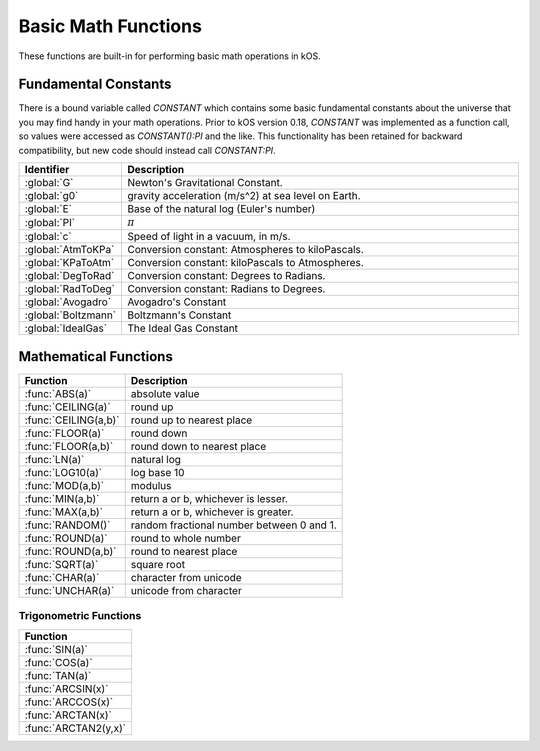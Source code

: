 .. _basic math:

Basic Math Functions
====================

These functions are built-in for performing basic math operations in kOS.

.. _constants:
.. index:: Fundamental Constants

Fundamental Constants
---------------------

There is a bound variable called `CONSTANT` which contains some basic fundamental
constants about the universe that you may find handy in your math operations.  Prior to kOS version 0.18, `CONSTANT` was implemented as a function call, so values were accessed as `CONSTANT():PI` and the like.  This functionality has been retained for backward compatibility, but new code should instead call `CONSTANT:PI`.

.. list-table::
    :header-rows: 1
    :widths: 1 4

    * - Identifier
      - Description

    * - :global:`G`
      - Newton's Gravitational Constant.
    * - :global:`g0`
      - gravity acceleration (m/s^2) at sea level on Earth.
    * - :global:`E`
      - Base of the natural log (Euler's number)
    * - :global:`PI`
      - :math:`\pi`
    * - :global:`c`
      - Speed of light in a vacuum, in m/s.
    * - :global:`AtmToKPa`
      - Conversion constant: Atmospheres to kiloPascals.
    * - :global:`KPaToAtm`
      - Conversion constant: kiloPascals to Atmospheres.
    * - :global:`DegToRad`
      - Conversion constant: Degrees to Radians.
    * - :global:`RadToDeg`
      - Conversion constant: Radians to Degrees.
    * - :global:`Avogadro`
      - Avogadro's Constant
    * - :global:`Boltzmann`
      - Boltzmann's Constant
    * - :global:`IdealGas`
      - The Ideal Gas Constant


.. global:: Constant:G

    Newton's Gravitational Constant that the game's planetary
    bodies are implying in their configuration data.
    (6.67384E-11 as of the last update to these documents).

    Note, the stock KSP game never technically records a value
    for G in its data.  kOS derives this value by calculating it
    based on the Sun's Mass and its Gravitational Parameter.  It
    is possible for a mod (or perhaps a future release of KSP, if
    mistakes were made) to define a universe in which Newton's
    Gravitational Constant, G, isn't actually constant at all
    within that game universe, and instead varies from one sphere
    of influence to the next.  Such a universe would be breaking
    some laws of physics by a lot, but it is technically possible
    in the game's data model.  Due to this strange feature in
    the game's data model, it is probably safer to always have
    your scripts use the body's Mu in your formulas instead of
    explicitly doing mass*G to derive it.

    Do NOT confuse this with ``Constant:g0`` below.

    Example::

        PRINT "Gravitational parameter of Kerbin, calculated:".
        PRINT constant:G * Kerbin:Mass.
        PRINT "Gravitational parameter of Kerbin, hardcoded:".
        PRINT Kerbin:Mu.
        PRINT "The above two numbers had *better* agree.".
        PRINT "If they do not, then your solar system is badly configured.".

.. global:: Constant:g0

    Standard value the game uses for acceleration due to
    gravity at sea level on Earth.  (9.80655 m/s^2 as
    of the last update to these documents).

    Do NOT confuse this with ``Constant:G`` above.

    The place where this matters the most is in ISP
    calculations.  The rocket equation using ISP 
    contains an inherent conversion from mass to weight
    that basically means, "what would this mass of fuel
    have weighed at g0?".  Some kind of official standard
    value of g0 is needed to use ISP properly to predict
    how much fuel will be burned in a scenario.

    In pretty much any other calculation you do in your kOS
    scripts, other than when using ISP in the Rocketry Equation,
    you should probably not use g0 and instead calculate your
    local gravity more precisely based on your actual radius to
    the body center.  Not only because this is more accurate, but
    because the g0 you see here is NOT the g0 you would actually
    have on Kerbin's sea level.  It's the g0 on Earth, which is
    what the game's ISP numbers are using.  Kerbin's sea level
    g0 is ever so slightly different from Earth's g0 (but not
    by much.)

    ::

        PRINT "Gravitational parameter of Kerbin is:".
        PRINT constant:G * Kerbin:Mass.

.. global:: Constant:E

    Natural Log base "e"::

        PRINT "e^2 is:".
        PRINT constant:e ^ 2.

.. global:: Constant:PI

    Ratio of circumference of a circle to its diameter, 3.14159265...
    
    ::

        SET diameter to 10.
        PRINT "circumference is:".
        PRINT constant:pi * diameter.

.. global:: Constant:C

    Speed of light in a vacuum, in meters per second.
    
    ::

        SET speed to SHIP:VELOCITY:ORBIT:MAG.
        SET percentOfLight to (speed / constant:c) * 100.
        PRINT "We're going " + percentOfLight + "% of lightspeed!".

    .. note::
        In Kerbal Space Program, all physics motion is purely Newtonian.
        You can go faster than the speed of light provided you have enough
        delta-V, and no time dilation effects will occur.  The universe
        will behave entirely linearly even at speeds near *c*.

    This constant is provided mainly for the benefit of people who are
    playing with the mod "RemoteTech" installed, who may want to perform
    calculations about signal delays to hypothetical probes.  (Note that
    if the probe already has a connection, you can
    :ref:`ask Remotetech directly <remotetech>` what the signal delay is.

.. global:: Constant:AtmToKPa

    A conversion constant.

    If you have a pressure measurement expressed in atmospheres of pressure,
    you can multiply it by this to get the equivalent in kiloPascals
    (kiloNewtons per square meter).
    
    ::

        PRINT "1 atm is:".
        PRINT 1 * constant:AtmToKPa + " kPa.".

.. global:: Constant:KPaToATM

    A conversion constant.

    If you have a pressure measurement expressed in kiloPascals (kiloNewtons
    per square meter), you can multiply it by this to get the equivalent
    in atmospheres.

    ::

        PRINT "100 kPa is:".
        PRINT 100 * constant:KPaToATM + " atmospheres".

.. global:: Constant:DegToRad

    A conversion constant.

    If you have an angle measured in degrees, you can multiply it by
    this to get the equivalent measure in radians.  It is exactly
    the same thing as saying ``constant:pi / 180``, except the result is
    pre-recorded as a constant number and thus no division is performed
    at runtime.

    ::

        PRINT "A right angle is:".
        PRINT 90 * constant:DegToRad + " radians".

.. global:: Constant:RadToDeg

    A conversion constant.

    If you have an angle measured in radians, you can multiply it by
    this to get the equivalent measure in degrees.  It is exactly
    the same thing as saying ``180 / constant:pi``, except the result is
    pre-recorded as a constant number and thus no division is performed
    at runtime.

    ::

        PRINT "A radian is:".
        PRINT 1 * constant:RadToDeg + " degrees".

.. global:: Constant:Avogadro

    Avogadro's Constant.

    This value can be used in calculating atmospheric properties for drag purposes,
    which can be a rather advanced topic.
    `(Avogadro's constant Wikipedia Page) <https://en.wikipedia.org/wiki/Avogadro_constant>`_.

.. global:: Constant:Boltzmann

    Boltzmann Constant.

    This value can be used in calculating atmospheric properties for drag purposes,
    which can be a rather advanced topic.
    `(Boltzmann constant Wikipedia Page) <https://en.wikipedia.org/wiki/Boltzmann_constant>`_.

.. global:: Constant:IdealGas

    Ideal Gas Constant.

    This value can be used in calculating atmospheric properties for drag purposes,
    which can be a rather advanced topic.
    `(Ideal Gas Constant Wikipedia Page) <https://en.wikipedia.org/wiki/Gas_constant>`_.

.. _math functions:
.. index:: Mathematical Functions

Mathematical Functions
----------------------

==================== ===================================================
 Function            Description
==================== ===================================================
:func:`ABS(a)`       absolute value
:func:`CEILING(a)`   round up
:func:`CEILING(a,b)` round up to nearest place
:func:`FLOOR(a)`     round down
:func:`FLOOR(a,b)`   round down to nearest place
:func:`LN(a)`        natural log
:func:`LOG10(a)`     log base 10
:func:`MOD(a,b)`     modulus
:func:`MIN(a,b)`     return a or b, whichever is lesser.
:func:`MAX(a,b)`     return a or b, whichever is greater.
:func:`RANDOM()`     random fractional number between 0 and 1.
:func:`ROUND(a)`     round to whole number
:func:`ROUND(a,b)`   round to nearest place
:func:`SQRT(a)`      square root
:func:`CHAR(a)`      character from unicode
:func:`UNCHAR(a)`    unicode from character
==================== ===================================================

.. function:: ABS(a)

    Returns absolute value of input::

        PRINT ABS(-1). // prints 1

.. function:: CEILING(a)

    Rounds up to the nearest whole number::

        PRINT CEILING(1.887). // prints 2

.. function:: CEILING(a,b)

    Rounds up to the nearest place value::

        PRINT CEILING(1.887,2). // prints 1.89

.. function:: FLOOR(a)

    Rounds down to the nearest whole number::

        PRINT FLOOR(1.887). // prints 1

.. function:: FLOOR(a,b)

    Rounds down to the nearest place value::

        PRINT CEILING(1.887,2). // prints 1.88

.. function:: LN(a)

    Gives the natural log of the provided number::

        PRINT LN(2). // prints 0.6931471805599453

.. function:: LOG10(a)

    Gives the log base 10 of the provided number::

        PRINT LOG10(2). // prints 0.30102999566398114

.. function:: MOD(a,b)

    Returns remainder from integer division.
    Keep in mind that it's not a traditional mathematical Euclidean division where the result is always positive. The result has the same absolute value as mathematical modulo operation but the sign is the same as the sign of dividend::

        PRINT MOD(21,6). // prints 3
        PRINT MOD(-21,6). // prints -3

.. function:: MIN(a,b)

    Returns The lower of the two values::

        PRINT MIN(0,100). // prints 0

.. function:: MAX(a,b)

    Returns The higher of the two values::

        PRINT MAX(0,100). // prints 100

.. function:: RANDOM()

    Returns a random floating point number in the range [0..1]::

        PRINT RANDOM(). //prints a random number
        PRINT "Let's roll a 6-sided die 10 times:".
        FOR n in range(0,10) {

          // To make RANDOM give you an integer in the range [0..n-1], you do this:
          // floor(n*RANDOM()).

          // So for example : a die giving values from 1 to 6 is like this:
          print (1 + floor(6*RANDOM())).
        }

.. function:: ROUND(a)

    Rounds to the nearest whole number::

        PRINT ROUND(1.887). // prints 2

.. function:: ROUND(a,b)

    Rounds to the nearest place value::

        PRINT ROUND(1.887,2). // prints 1.89

.. function:: SQRT(a)

    Returns square root::

        PRINT SQRT(7.89). // prints 2.80891438103763

.. function:: CHAR(a)

    :parameter a: (number)
    :return: (string) single-character string containing the unicode character specified

    ::

        PRINT CHAR(34) + "Apples" + CHAR(34). // prints "Apples"

.. function:: UNCHAR(a)

    :parameter a: (string)
    :return: (number) unicode number representing the character specified

    ::

        PRINT UNCHAR("A"). // prints 65

.. _trig:
.. index:: Trigonometric Functions

Trigonometric Functions
~~~~~~~~~~~~~~~~~~~~~~~

.. list-table::
    :header-rows: 1
    :widths: 1

    * - Function
    * - :func:`SIN(a)`
    * - :func:`COS(a)`
    * - :func:`TAN(a)`
    * - :func:`ARCSIN(x)`
    * - :func:`ARCCOS(x)`
    * - :func:`ARCTAN(x)`
    * - :func:`ARCTAN2(y,x)`

.. function:: SIN(a)

    :parameter a: (deg) angle
    :return: sine of the angle

    ::

        PRINT SIN(6). // prints 0.10452846326

.. function:: COS(a)

    :parameter a: (deg) angle
    :return: cosine of the angle

    ::

        PRINT COS(6). // prints 0.99452189536

.. function:: TAN(a)

    :parameter a: (deg) angle
    :return: tangent of the angle

    ::

        PRINT TAN(6). // prints 0.10510423526

.. function:: ARCSIN(x)

    :parameter x: (:ref:`scalar <scalar>`)
    :return: (deg) angle whose sine is x

    ::

        PRINT ARCSIN(0.67). // prints 42.0670648

.. function:: ARCCOS(x)

    :parameter x: (:ref:`scalar <scalar>`)
    :return: (deg) angle whose cosine is x

    ::

        PRINT ARCCOS(0.67). // prints 47.9329352

.. function:: ARCTAN(x)

    :parameter x: (:ref:`scalar <scalar>`)
    :return: (deg) angle whose tangent is x

    ::

        PRINT ARCTAN(0.67). // prints 33.8220852

.. function:: ARCTAN2(y,x)

    :parameter y: (:ref:`scalar <scalar>`)
    :parameter x: (:ref:`scalar <scalar>`)
    :return: (deg) angle whose tangent is :math:`\frac{y}{x}`

    ::

        PRINT ARCTAN2(0.67, 0.89). // prints 36.9727625

    The two parameters resolve ambiguities when taking the arctangent. See the `wikipedia page about atan2 <http://en.wikipedia.org/wiki/Atan2>`_ for more details.
